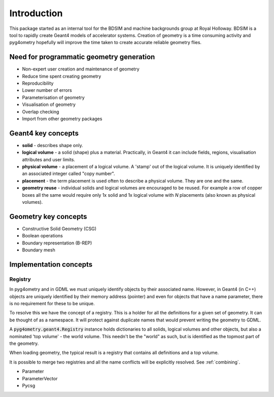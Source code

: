 ============
Introduction
============

This package started as an internal tool for the BDSIM and machine backgrounds
group at Royal Holloway. BDSIM is a tool to rapidly create Geant4 models of
accelerator systems. Creation of geometry is a time consuming activity and
pyg4ometry hopefully will improve the time taken to create accurate reliable
geometry flies.

Need for programmatic geometry generation
-----------------------------------------

* Non-expert user creation and maintenance of geometry
* Reduce time spent creating geometry
* Reproducibility
* Lower number of errors
* Parameterisation of geometry
* Visualisation of geometry
* Overlap checking
* Import from other geometry packages

Geant4 key concepts
-------------------

* **solid** - describes shape only.
* **logical volume** - a solid (shape) plus a material. Practically, in Geant4
  it can include fields, regions, visualisation attributes and user limits.
* **physical volume** - a placement of a logical volume. A 'stamp' out of the logical volume. It
  is uniquely identified by an associated integer called "copy number".
* **placement** - the term placement is used often to describe a physical volume. They
  are one and the same.
* **geometry reuse** - individual solids and logical volumes are encouraged to be reused. For
  example a row of copper boxes all the same would require only 1x solid and 1x logical volume
  with `N` placements (also known as physical volumes).

Geometry key concepts
---------------------

* Constructive Solid Geometry (CSG)
* Boolean operations
* Boundary representation (B-REP)
* Boundary mesh

Implementation concepts
-----------------------

.. _introduction-registry:

Registry
********

In pyg4ometry and in GDML we must uniquely identify objects by their associated name. However,
in Geant4 (in C++) objects are uniquely identified by their memory address (pointer) and even
for objects that have a name parameter, there is no requirement for these to be unique.

To resolve this we have the concept of a registry. This is a holder for all the definitions
for a given set of geometry. It can be thought of as a namespace. It will protect against
duplicate names that would prevent writing the geometry to GDML.

A :code:`pyg4ometry.geant4.Registry` instance holds dictionaries to all solids, logical volumes
and other objects, but also a nominated 'top volume' - the world volume. This needn't be the
"world" as such, but is identified as the topmost part of the geometry.

When loading geometry, the typical result is a registry that contains all definitions and
a top volume.

It is possible to merge two registries and all the name conflicts will be explicitly resolved.
See :ref:`combining`.

* Parameter
* ParameterVector
* Pycsg
